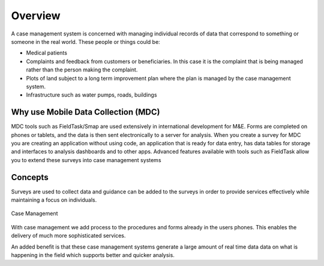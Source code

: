 Overview
========

A case management system is concerned with managing individual records of data that correspond to something or someone in the 
real world.  These people or things could be:

*  Medical patients
*  Complaints and feedback from customers or beneficiaries.  In this case it is the complaint that is being managed rather than the person making
   the complaint.
*  Plots of land subject to a long term improvement plan where the plan is managed by the case management system.
*  Infrastructure such as water pumps, roads, buildings

Why use Mobile Data Collection (MDC)
------------------------------------

MDC tools such as FieldTask/Smap are used extensively in international development for M&E.
Forms are completed on phones or tablets, and the data is then sent electronically to a server for analysis.
When you create a survey for MDC you are creating an application without using code, an application that is ready for data entry, 
has data tables for storage and interfaces to analysis dashboards and to other apps.
Advanced features available with tools such as FieldTask allow you to extend these surveys into case management systems

Concepts
--------
Surveys are used to collect data and guidance can be added to the surveys in order to provide services effectively while maintaining a focus
on individuals.

.. figure::  _images/cm1.jpg
   :align:   center
   :alt:     Case Management

   Case Management
   
With case management we add process to the procedures and forms already in the users phones.  This enables the delivery of much 
more sophisticated services.  

An added benefit is that these case management systems generate a large amount of real time data data on what is happening
in the field which supports better and quicker analysis.
